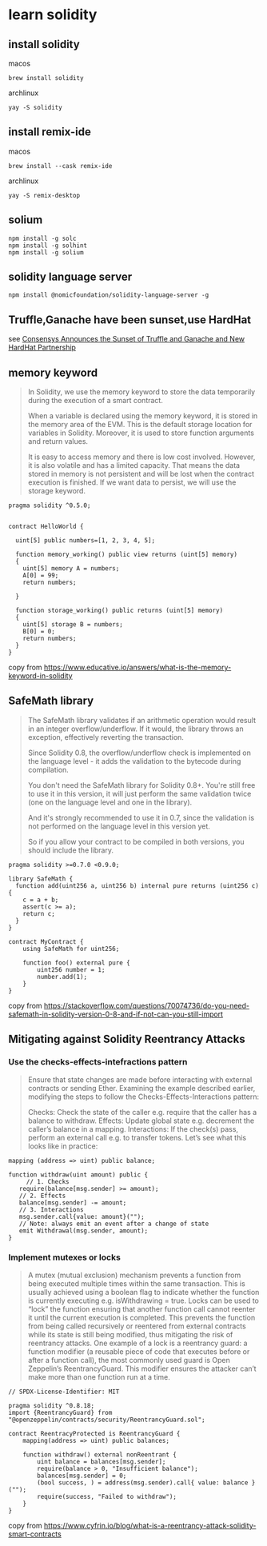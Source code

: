 * learn solidity

** install solidity

macos

#+begin_src shell
brew install solidity
#+end_src

archlinux

#+begin_src shell
yay -S solidity
#+end_src

** install remix-ide

macos

#+begin_src shell
brew install --cask remix-ide
#+end_src

archlinux

#+begin_src shell
yay -S remix-desktop
#+end_src

** solium

#+begin_src shell
npm install -g solc
npm install -g solhint
npm install -g solium
#+end_src

** solidity language server

#+begin_src shell
npm install @nomicfoundation/solidity-language-server -g
#+end_src

** Truffle,Ganache have been sunset,use HardHat

see [[https://archive.trufflesuite.com/blog/consensys-announces-the-sunset-of-truffle-and-ganache-and-new-hardhat-partnership/][Consensys Announces the Sunset of Truffle and Ganache and New HardHat Partnership]]


** memory keyword

#+begin_quote
In Solidity, we use the memory keyword to store the data temporarily
during the execution of a smart contract.

When a variable is declared using the memory keyword, it is stored in the memory area of the EVM.
This is the default storage location for variables in Solidity.
Moreover, it is used to store function arguments and return values.

It is easy to access memory and there is low cost involved. However, it is also volatile and has a
limited capacity. That means the data stored in memory is not persistent and will be lost
when the contract execution is finished. If we want data to persist,
we will use the storage keyword.
#+end_quote

#+begin_src solidity
pragma solidity ^0.5.0;


contract HelloWorld {

  uint[5] public numbers=[1, 2, 3, 4, 5];

  function memory_working() public view returns (uint[5] memory)
  {
    uint[5] memory A = numbers;
    A[0] = 99;
    return numbers;

  }

  function storage_working() public returns (uint[5] memory)
  {
    uint[5] storage B = numbers;
    B[0] = 0;
    return numbers;
  }
}
#+end_src

copy from https://www.educative.io/answers/what-is-the-memory-keyword-in-solidity


** SafeMath library


#+begin_quote
The SafeMath library validates if an arithmetic operation would result in an integer overflow/underflow.
If it would, the library throws an exception, effectively reverting the transaction.

Since Solidity 0.8, the overflow/underflow check is implemented on the language level - it adds
the validation to the bytecode during compilation.

You don't need the SafeMath library for Solidity 0.8+. You're still free to use it in this version,
it will just perform the same validation twice (one on the language level and one in the library).

And it's strongly recommended to use it in 0.7, since the validation is not performed on the language
level in this version yet.

So if you allow your contract to be compiled in both versions, you should include the library.
#+end_quote

#+begin_src solidity
pragma solidity >=0.7.0 <0.9.0;

library SafeMath {
  function add(uint256 a, uint256 b) internal pure returns (uint256 c) {
    c = a + b;
    assert(c >= a);
    return c;
  }
}

contract MyContract {
    using SafeMath for uint256;

    function foo() external pure {
        uint256 number = 1;
        number.add(1);
    }
}
#+end_src

copy from https://stackoverflow.com/questions/70074736/do-you-need-safemath-in-solidity-version-0-8-and-if-not-can-you-still-import

** Mitigating against Solidity Reentrancy Attacks

*** Use the checks-effects-intefractions pattern

#+begin_quote
Ensure that state changes are made before interacting with external contracts or sending Ether.
Examining the example described earlier, modifying the steps to follow the Checks-Effects-Interactions
pattern:

Checks: Check the state of the caller e.g. require that the caller has a balance to withdraw.
Effects: Update global state e.g. decrement the caller’s balance in a mapping.
Interactions: If the check(s) pass, perform an external call e.g. to transfer tokens.
Let’s see what this looks like in practice:
#+end_quote

#+begin_src solidity
mapping (address => uint) public balance;

function withdraw(uint amount) public {
	 // 1. Checks
   require(balance[msg.sender] >= amount);
   // 2. Effects
   balance[msg.sender] -= amount;
   // 3. Interactions
   msg.sender.call{value: amount}("");
   // Note: always emit an event after a change of state
   emit Withdrawal(msg.sender, amount);
}
#+end_src

*** Implement mutexes or locks

#+begin_quote
A mutex (mutual exclusion) mechanism prevents a function from being executed multiple times
within the same transaction. This is usually achieved using a boolean flag to indicate whether
the function is currently executing e.g. isWithdrawing = true.
Locks can be used to “lock” the function ensuring that another function call cannot reenter it until
the current execution is completed. This prevents the function from being called recursively or
reentered from external contracts while its state is still being modified, thus mitigating the risk of
reentrancy attacks.
One example of a lock is a reentrancy guard: a function modifier (a reusable piece of code that executes
before or after a function call), the most commonly used guard is Open Zeppelin’s ReentrancyGuard.
This modifier ensures the attacker can’t make more than one function run at a time.
#+end_quote

#+begin_src solidity
// SPDX-License-Identifier: MIT

pragma solidity ^0.8.18;
import {ReentrancyGuard} from "@openzeppelin/contracts/security/ReentrancyGuard.sol";

contract ReentracyProtected is ReentrancyGuard {
	mapping(address => uint) public balances;

	function withdraw() external nonReentrant {
        uint balance = balances[msg.sender];
        require(balance > 0, "Insufficient balance");
        balances[msg.sender] = 0;
        (bool success, ) = address(msg.sender).call{ value: balance }("");
        require(success, "Failed to withdraw");
    }
}
#+end_src

copy from https://www.cyfrin.io/blog/what-is-a-reentrancy-attack-solidity-smart-contracts
